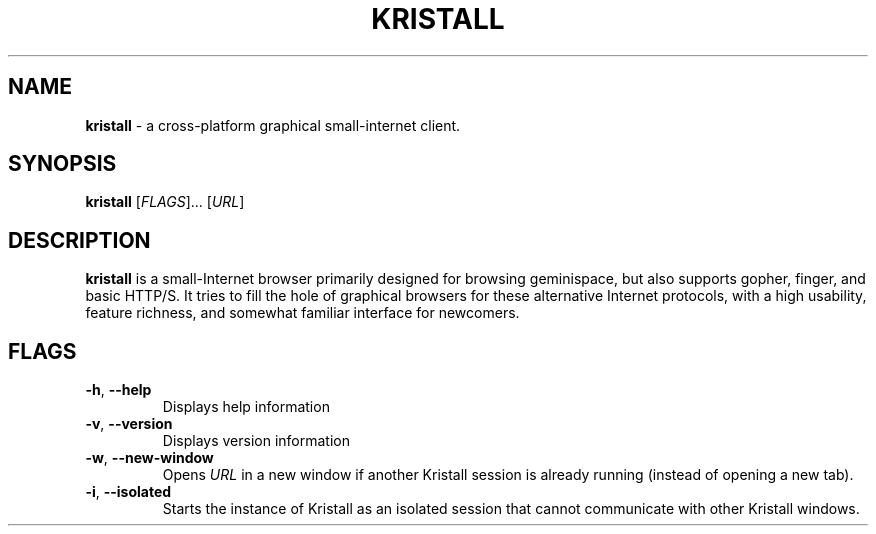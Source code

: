 .\"
.\" Kristall man page
.\"
.
.TH KRISTALL 1 Unix "User manuals"
.SH NAME
.PP
.B kristall
\- a cross-platform graphical small-internet client.
.
.SH SYNOPSIS
.B kristall
[\fI\,FLAGS\/\fR]... [\fI\,URL\/\fR]
.
.SH DESCRIPTION
.P
.B kristall
is a small-Internet browser primarily designed for browsing geminispace, but also supports gopher, finger, and basic HTTP/S.
It tries to fill the hole of graphical browsers for these alternative Internet protocols, with a high usability, feature richness, and somewhat familiar interface for newcomers.
.
.SH FLAGS
.TP
\fB\-h\fR, \fB\-\-help\fR
Displays help information
.
.TP
\fB\-v\fR, \fB\-\-version\fR
Displays version information
.
.TP
\fB\-w\fR, \fB\-\-new-window\fR
Opens \fIURL\fR in a new window if another Kristall session is already running (instead of opening a new tab).
.
.TP
\fB\-i\fR, \fB\-\-isolated\fR
Starts the instance of Kristall as an isolated session that cannot communicate with other Kristall windows.
.
.\" Stuff after this is converted from the Gemtext about:help file
